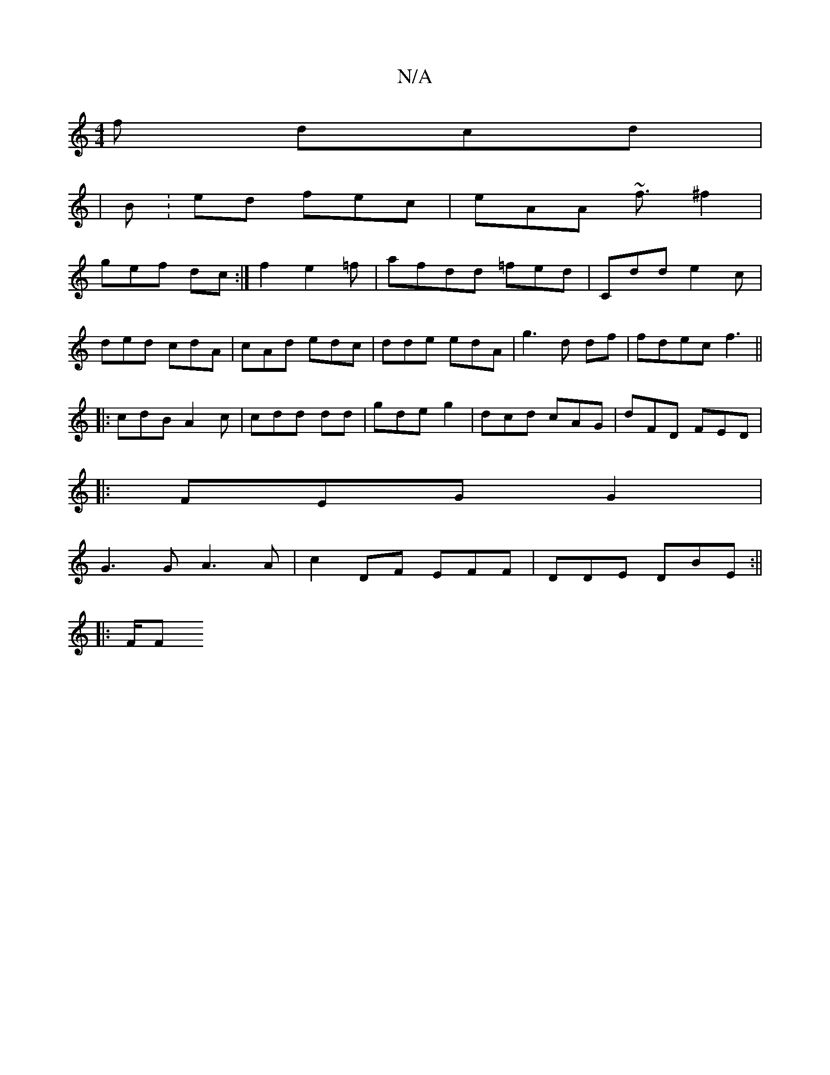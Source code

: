 X:1
T:N/A
M:4/4
R:N/A
K:Cmajor
 f dcd |
|B:ed fec|eAA ~f3/ ^f2|
gef dc:|f2 e2 =f|afdd =fed|Cdd e2c | 
ded cdA|cAd edc|dde edA|g3d df|fdec f3 ||
|:cdB A2c|cdd 3dd|gde g2|dcd cAG|dFD FED |
|: FEG G2|
G3G A3A|c2DF EFF|DDE DBE:||
|:F/F